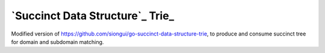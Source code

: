 ================================
`Succinct Data Structure`_ Trie_
================================


Modified version of https://github.com/siongui/go-succinct-data-structure-trie,
to produce and consume succinct tree for domain and subdomain matching.